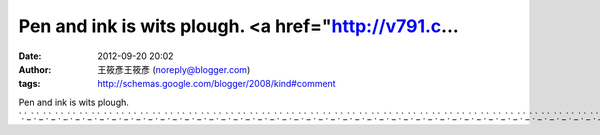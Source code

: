 Pen and ink is wits plough. <a href="http://v791.c...
#####################################################
:date: 2012-09-20 20:02
:author: 王筱彥王筱彥 (noreply@blogger.com)
:tags: http://schemas.google.com/blogger/2008/kind#comment

Pen and ink is wits plough.
`.`_\ `.`_\ `.`_\ `.`_\ `.`_\ `.`_\ `.`_\ `.`_\ `.`_\ `.`_\ `.`_\ `.`_\ `.`_\ `.`_\ `.`_\ `.`_\ `.`_\ `.`_\ `.`_\ `.`_\ `.`_\ `.`_\ `.`_\ `.`_\ `.`_\ `.`_\ `.`_\ `.`_\ `.`_\ `.`_\ `.`_\ `.`_\ `.`_\ `.`_\ `.`_\ `.`_\ `.`_\ `.`_\ `.`_\ `.`_\ `.`_\ `.`_\ `.`_\ `.`_\ `.`_\ `.`_\ `.`_\ `.`_\ `.`_\ `.`_\ `.`_\ `.`_\ `.`_\ `.`_\ `.`_\ `.`_\ `.`_\ `.`_\ `.`_\ `.`_

.. _.: http://v791.com
.. _.: http://talk944.com
.. _.: http://r137.info
.. _.: http://p675.com
.. _.: http://p072.com
.. _.: http://naked6k.com
.. _.: http://n357.info
.. _.: http://y900.info
.. _.: http://sex920.info
.. _.: http://a393.com
.. _.: http://n448.com
.. _.: http://n038.com
.. _.: http://k846.com
.. _.: http://k048.com
.. _.: http://j269.com
.. _.: http://cute0204.info
.. _.: http://cute011.info
.. _.: http://chat957.com
.. _.: http://chat946.info
.. _.: http://chat901.info
.. _.: http://hcg.n448.com
.. _.: http://hchat.n448.com
.. _.: http://honey.n448.com
.. _.: http://jp.n448.com
.. _.: http://kiss.n448.com
.. _.: http://kk.n448.com
.. _.: http://live.n448.com
.. _.: http://good.n448.com
.. _.: http://go2av.n448.com
.. _.: http://girl.n448.com
.. _.: http://69.n448.com
.. _.: http://ut.n448.com
.. _.: http://www.n448.com
.. _.: http://cup.n448.com
.. _.: http://cute.n448.com
.. _.: http://dolove.n448.com
.. _.: http://face.n448.com
.. _.: http://g8mm.n448.com
.. _.: http://game.n448.com
.. _.: http://gy.y900.info
.. _.: http://hcg.y900.info
.. _.: http://gosex.y900.info
.. _.: http://great.y900.info
.. _.: http://go2av.y900.info
.. _.: http://good.y900.info
.. _.: http://game.y900.info
.. _.: http://girl.y900.info
.. _.: http://face.y900.info
.. _.: http://g8mm.y900.info
.. _.: http://cute.y900.info
.. _.: http://dolove.y900.info
.. _.: http://cup.y900.info
.. _.: http://ch5.y900.info
.. _.: http://channel.y900.info
.. _.: http://body.y900.info
.. _.: http://candy.y900.info
.. _.: http://bar.y900.info
.. _.: http://beauty.y900.info
.. _.: http://album.y900.info
